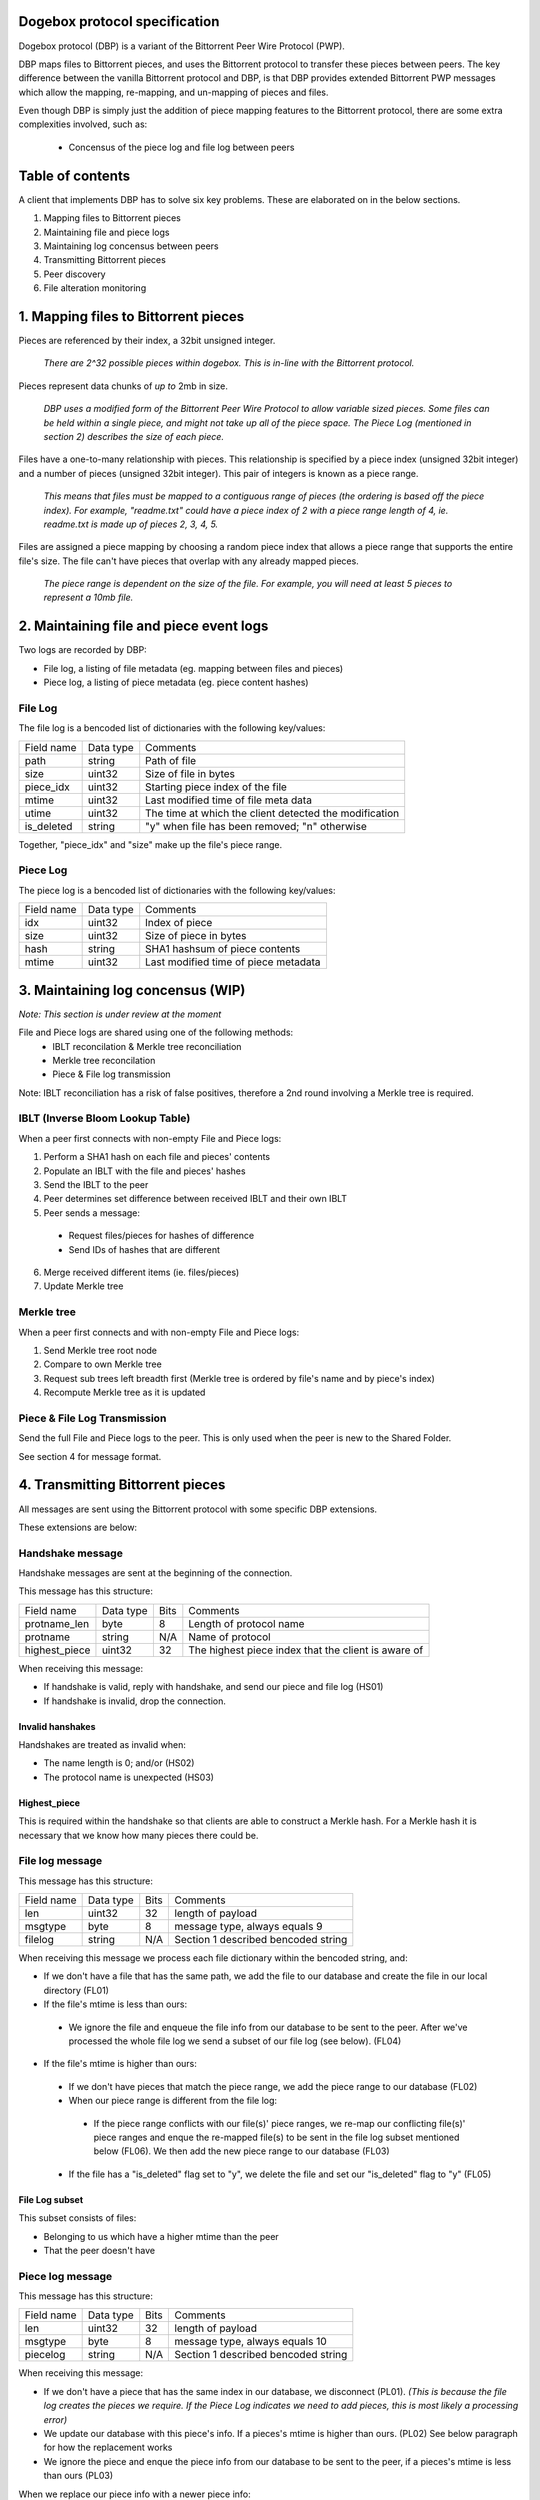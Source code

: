 Dogebox protocol specification
==============================

Dogebox protocol (DBP) is a variant of the Bittorrent Peer Wire Protocol (PWP).

DBP maps files to Bittorrent pieces, and uses the Bittorrent protocol to
transfer these pieces between peers. The key difference between the vanilla
Bittorrent protocol and DBP, is that DBP provides extended Bittorrent PWP
messages which allow the mapping, re-mapping, and un-mapping of pieces and
files.

Even though DBP is simply just the addition of piece mapping features to the
Bittorrent protocol, there are some extra complexities involved, such as:

 - Concensus of the piece log and file log between peers 

Table of contents
=================

A client that implements DBP has to solve six key problems. These are
elaborated on in the below sections.

1) Mapping files to Bittorrent pieces
2) Maintaining file and piece logs
3) Maintaining log concensus between peers
4) Transmitting Bittorrent pieces
5) Peer discovery
6) File alteration monitoring

1. Mapping files to Bittorrent pieces 
=====================================

Pieces are referenced by their index, a 32bit unsigned integer.

 *There are 2^32 possible pieces within dogebox. This is in-line with the Bittorrent protocol.*

Pieces represent data chunks of *up to* 2mb in size.

 *DBP uses a modified form of the Bittorrent Peer Wire Protocol to allow variable
 sized pieces. Some files can be held within a single piece, and might not take
 up all of the piece space. The Piece Log (mentioned in section 2) describes the
 size of each piece.*

Files have a one-to-many relationship with pieces. This relationship is
specified by a piece index (unsigned 32bit integer) and a number of pieces
(unsigned 32bit integer). This pair of integers is known as a piece range.
 
 *This means that files must be mapped to a contiguous range of pieces (the
 ordering is based off the piece index). For example, "readme.txt" could have a
 piece index of 2 with a piece range length of 4, ie. readme.txt is made up of
 pieces 2, 3, 4, 5.*

Files are assigned a piece mapping by choosing a random piece index that allows
a piece range that supports the entire file's size. The file can't have pieces
that overlap with any already mapped pieces.

 *The piece range is dependent on the size of the file. For example, you will need
 at least 5 pieces to represent a 10mb file.*

2. Maintaining file and piece event logs
========================================
Two logs are recorded by DBP:

- File log, a listing of file metadata (eg. mapping between files and pieces)

- Piece log, a listing of piece metadata (eg. piece content hashes)  

File Log
--------

The file log is a bencoded list of dictionaries with the following key/values:

+-----------------+-----------+---------------------------------------+
| Field name      | Data type | Comments                              |
+-----------------+-----------+---------------------------------------+
| path            | string    | Path of file                          |
+-----------------+-----------+---------------------------------------+
| size            | uint32    | Size of file in bytes                 |
+-----------------+-----------+---------------------------------------+
| piece_idx       | uint32    | Starting piece index of the file      |
+-----------------+-----------+---------------------------------------+
| mtime           | uint32    | Last modified time of file meta data  |
+-----------------+-----------+---------------------------------------+
| utime           | uint32    | The time at which the client detected |
|                 |           | the modification                      |
+-----------------+-----------+---------------------------------------+
| is_deleted      | string    | "y" when file has been removed;       |
|                 |           | "n" otherwise                         |
+-----------------+-----------+---------------------------------------+

Together, "piece_idx" and "size" make up the file's piece range.

Piece Log
---------

The piece log is a bencoded list of dictionaries with the following key/values:

+----------------+-----------+---------------------------------------+
| Field name     | Data type | Comments                              |
+----------------+-----------+---------------------------------------+
| idx            | uint32    | Index of piece                        |
+----------------+-----------+---------------------------------------+
| size           | uint32    | Size of piece in bytes                |
+----------------+-----------+---------------------------------------+
| hash           | string    | SHA1 hashsum of piece contents        |
+----------------+-----------+---------------------------------------+
| mtime          | uint32    | Last modified time of piece metadata  |
+----------------+-----------+---------------------------------------+

3. Maintaining log concensus (WIP)
==================================
*Note: This section is under review at the moment*

File and Piece logs are shared using one of the following methods:
 - IBLT reconcilation & Merkle tree reconciliation
 - Merkle tree reconcilation
 - Piece & File log transmission

Note: IBLT reconciliation has a risk of false positives, therefore a 2nd round
involving a Merkle tree is required.

IBLT (Inverse Bloom Lookup Table)
---------------------------------
When a peer first connects with non-empty File and Piece logs:

1) Perform a SHA1 hash on each file and pieces' contents

2) Populate an IBLT with the file and pieces' hashes

3) Send the IBLT to the peer

4) Peer determines set difference between received IBLT and their own IBLT

5) Peer sends a message:

 - Request files/pieces for hashes of difference

 - Send IDs of hashes that are different

6) Merge received different items (ie. files/pieces)

7) Update Merkle tree

Merkle tree
-----------
When a peer first connects and with non-empty File and Piece logs:

1) Send Merkle tree root node

2) Compare to own Merkle tree

3) Request sub trees left breadth first (Merkle tree is ordered by file's name and by piece's index)

4) Recompute Merkle tree as it is updated

Piece & File Log Transmission
-----------------------------
Send the full File and Piece logs to the peer.
This is only used when the peer is new to the Shared Folder.

See section 4 for message format.

4. Transmitting Bittorrent pieces
=================================
All messages are sent using the Bittorrent protocol with some specific DBP
extensions.

These extensions are below:

Handshake message
-----------------

Handshake messages are sent at the beginning of the connection.

This message has this structure:

+----------------+-----------+------+---------------------------------------+
| Field name     | Data type | Bits | Comments                              |
+----------------+-----------+------+---------------------------------------+
| protname_len   | byte      |    8 | Length of protocol name               |
+----------------+-----------+------+---------------------------------------+
| protname       | string    |  N/A | Name of protocol                      |
+----------------+-----------+------+---------------------------------------+
| highest_piece  | uint32    |   32 | The highest piece index that the      |
|                |           |      | client is aware of                    |
+----------------+-----------+------+---------------------------------------+

When receiving this message: 

- If handshake is valid, reply with handshake, and send our piece and
  file log (HS01) 

- If handshake is invalid, drop the connection.


Invalid hanshakes
*****************

Handshakes are treated as invalid when:

- The name length is 0; and/or (HS02) 

- The protocol name is unexpected (HS03)

Highest_piece
*************
This is required within the handshake so that clients are able to construct a
Merkle hash. For a Merkle hash it is necessary that we know how many pieces
there could be.

File log message
----------------

This message has this structure:

+----------------+-----------+------+---------------------------------------+
| Field name     | Data type | Bits | Comments                              |
+----------------+-----------+------+---------------------------------------+
| len            | uint32    |   32 | length of payload                     |
+----------------+-----------+------+---------------------------------------+
| msgtype        | byte      |    8 | message type, always equals 9         |
+----------------+-----------+------+---------------------------------------+
| filelog        | string    |  N/A | Section 1 described bencoded string   |
+----------------+-----------+------+---------------------------------------+

When receiving this message we process each file dictionary within the bencoded
string, and: 

- If we don't have a file that has the same path, we add the file to
  our database and create the file in our local directory (FL01)

- If the file's mtime is less than ours:

 - We ignore the file and enqueue the file info from our database to be
   sent to the peer. After we've processed the whole file log we send a
   subset of our file log (see below). (FL04)

- If the file's mtime is higher than ours:

 - If we don't have pieces that match the piece range, we add the piece
   range to our database (FL02)

 - When our piece range is different from the file log:
   
  - If the piece range conflicts with our file(s)' piece ranges, we re-map our
    conflicting file(s)' piece ranges and enque the re-mapped file(s) to be
    sent in the file log subset mentioned below (FL06). We then add the new piece
    range to our database (FL03)

 - If the file has a "is_deleted" flag set to "y", we delete the file and
   set our "is_deleted" flag to "y" (FL05) 

File Log subset
******************
This subset consists of files:

- Belonging to us which have a higher mtime than the peer

- That the peer doesn't have

Piece log message
-----------------

This message has this structure:

+----------------+-----------+------+---------------------------------------+
| Field name     | Data type | Bits | Comments                              |
+----------------+-----------+------+---------------------------------------+
| len            | uint32    |   32 | length of payload                     |
+----------------+-----------+------+---------------------------------------+
| msgtype        | byte      |    8 | message type, always equals 10        |
+----------------+-----------+------+---------------------------------------+
| piecelog       | string    |  N/A | Section 1 described bencoded string   |
+----------------+-----------+------+---------------------------------------+

When receiving this message: 

- If we don't have a piece that has the same index in our database, we
  disconnect (PL01). *(This is because the file log creates the pieces we require.  If
  the Piece Log indicates we need to add pieces, this is most likely a processing error)* 

- We update our database with this piece's info. If a pieces's mtime is
  higher than ours. (PL02) See below paragraph for how the replacement works

- We ignore the piece and enque the piece info from our database to be
  sent to the peer, if a pieces's mtime is less than ours (PL03) 

When we replace our piece info with a newer piece info:

- If we had a complete version of the piece before the update, send a
  DONTHAVE message to all our peers. (PL04) The updated piece index is the argument
  for the message *(We do this to prevent peers from assuming we have the most
  recent piece data)*

Piece Log subset
******************
This subset consists of pieces:

- Belonging to us which have a higher mtime than the peer

- That the peer doesn't have

Don't have Message
------------------

As time goes on, an Action Log entry message might result in a piece not being
available on the node anymore. A DONTHAVE message is sent to it's peers when
the DBP client understands that it doesn't have the up-to-date version of that
piece anymore.

This message has this structure:

+----------------+-----------+------+---------------------------------------+
| Field name     | Data type | Bits | Comments                              |
+----------------+-----------+------+---------------------------------------+
| len            | byte      |    8 | Size of payload                       |
+----------------+-----------+------+---------------------------------------+
| id             | uint32    |   32 | PWP message type, always equals 9     |
+----------------+-----------+------+---------------------------------------+
| piece id       | uint32    |   32 | The piece index                       |
+----------------+-----------+------+---------------------------------------+

5. Peer discovery (WIP)
=======================


6. File alteration monitoring
=============================
Please see FileAlterationMonitoringGuidance.rst for details.

Todo
====
- Add utime (ie. updated time) to File Log
- Undo log
- Shared secrets
- DHT peer discovery
- LAN broadcast peer discovery
- Encrypted transmission
